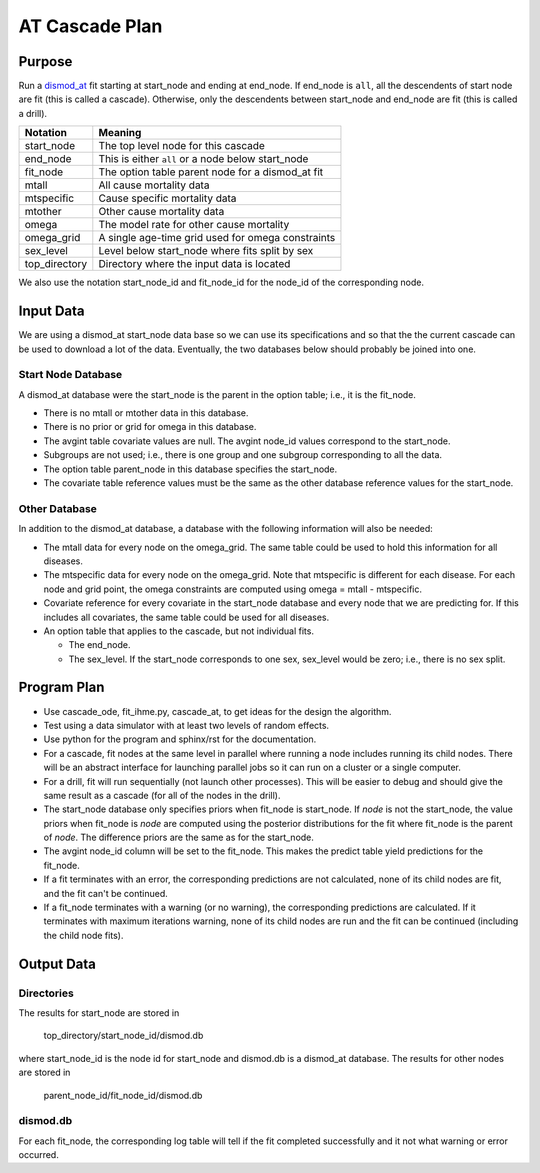 AT Cascade Plan
***************

.. _dismod_at: https://bradbell.github.io/dismod_at/doc/dismod_at.htm
.. _dismod_at_input: https://bradbell.github.io/dismod_at/doc/input.htm

Purpose
#######
Run a dismod_at_ fit starting at start_node and ending at end_node.
If end_node is ``all``, all the descendents of start node are fit
(this is called a cascade).
Otherwise, only the descendents between start_node and end_node are fit
(this is called a drill).

=============   ==================================================
**Notation**    **Meaning**
start_node      The top level node for this cascade
end_node        This is either ``all`` or a node below start_node
fit_node        The option table parent node for a dismod_at fit
mtall           All cause mortality data
mtspecific      Cause specific mortality data
mtother         Other cause mortality data
omega           The model rate for other cause mortality
omega_grid      A single age-time grid used for omega constraints
sex_level       Level below start_node where fits split by sex
top_directory   Directory where the input data is located
=============   ==================================================

We also use the notation start_node_id and fit_node_id for the
node_id of the corresponding node.

Input Data
##########
We are using a dismod_at start_node data base so we can use its specifications
and so that the the current cascade can be used to download a lot of the data.
Eventually, the two databases below should probably be joined into one.

Start Node Database
===================
A dismod_at database were the start_node is the parent in the option table;
i.e., it is the fit_node.

- There is no mtall or mtother data in this database.
- There is no prior or grid for omega in this database.
- The avgint table covariate values are null.
  The avgint node_id values correspond to the start_node.
- Subgroups are not used; i.e., there is one group and one subgroup
  corresponding to all the data.
- The option table parent_node in this database specifies the start_node.
- The covariate table reference values must be the same as the other database
  reference values for the start_node.

Other Database
==============
In addition to the dismod_at database,
a database with the following information will also be needed:

- The mtall data for every node on the omega_grid.
  The same table could be used to hold this information for all diseases.
- The mtspecific data for every node on the omega_grid.
  Note that mtspecific is different for each disease.
  For each node and grid point, the omega constraints are computed using
  omega = mtall - mtspecific.
- Covariate reference for every covariate in the start_node database
  and every node that we are predicting for. If this includes all covariates,
  the same table could be used for all diseases.
- An option table that applies to the cascade, but not individual fits.

  - The end_node.
  - The sex_level. If the start_node corresponds to one sex,
    sex_level would be zero; i.e., there is no sex split.

Program Plan
############
- Use cascade_ode, fit_ihme.py, cascade_at,
  to get ideas for the design the algorithm.
- Test using a data simulator with at least two levels of random effects.
- Use python for the program and sphinx/rst for the documentation.
- For a cascade, fit nodes at the same level in parallel where
  running a node includes running its child nodes.
  There will be an abstract interface for launching parallel jobs so
  it can run on a cluster or a single computer.
- For a drill, fit will run sequentially (not launch other processes).
  This will be easier to debug and should give the same result as a cascade
  (for all of the nodes in the drill).
- The start_node database only specifies priors when fit_node is start_node.
  If *node* is not the start_node, the value priors when fit_node is *node*
  are computed using the posterior distributions for the fit where fit_node
  is the parent of *node*. The difference priors are the same as for the
  start_node.
- The avgint node_id column will be set to the fit_node.
  This makes the predict table yield predictions for the fit_node.
- If a fit terminates with an error, the corresponding predictions are not
  calculated, none of its child nodes are fit, and the fit can't be continued.
- If a fit_node terminates with a warning (or no warning), the corresponding
  predictions are calculated. If it terminates with maximum iterations warning,
  none of its child nodes are run and the fit can be continued
  (including the child node fits).

Output Data
###########

Directories
===========
The results for start_node are stored in

   top_directory/start_node_id/dismod.db

where start_node_id is the node id for start_node and dismod.db is a
dismod_at database.
The results for other nodes are stored in

   parent_node_id/fit_node_id/dismod.db

dismod.db
=========
For each fit_node, the corresponding log table will tell if the fit
completed successfully and it not what warning or error occurred.
